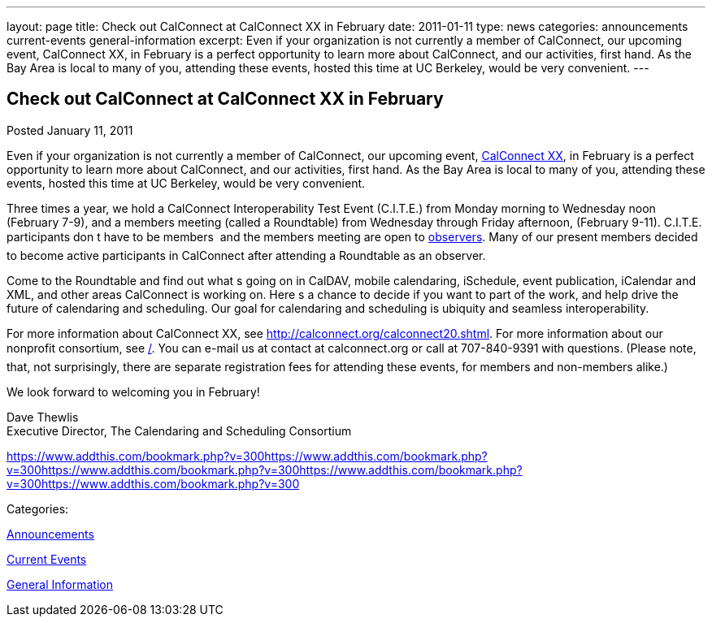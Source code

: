 ---
layout: page
title: Check out CalConnect at CalConnect XX in February
date: 2011-01-11
type: news
categories: announcements current-events general-information
excerpt: Even if your organization is not currently a member of CalConnect, our upcoming event, CalConnect XX, in February is a perfect opportunity to learn more about CalConnect, and our activities, first hand. As the Bay Area is local to many of you, attending these events, hosted this time at UC Berkeley, would be very convenient.
---

== Check out CalConnect at CalConnect XX in February

[[node-270]]
Posted January 11, 2011 

Even if your organization is not currently a member of CalConnect, our upcoming event, link://calconnect20lshtml[CalConnect XX], in February is a perfect opportunity to learn more about CalConnect, and our activities, first hand. As the Bay Area is local to many of you, attending these events, hosted this time at UC Berkeley, would be very convenient.

Three times a year, we hold a CalConnect Interoperability Test Event (C.I.T.E.) from Monday morning to Wednesday noon (February 7-9), and a members meeting (called a Roundtable) from Wednesday through Friday afternoon, (February 9-11). C.I.T.E. participants don t have to be members  and the members meeting are open to link://observer.shtml[observers]. Many of our present members decided to become active participants in CalConnect after attending a Roundtable as an observer.

Come to the Roundtable and find out what s going on in CalDAV, mobile calendaring, iSchedule, event publication, iCalendar and XML, and other areas CalConnect is working on. Here s a chance to decide if you want to part of the work, and help drive the future of calendaring and scheduling. Our goal for calendaring and scheduling is ubiquity and seamless interoperability.

For more information about CalConnect XX, see http://calconnect.org/calconnect20.shtml[]. For more information about our nonprofit consortium, see link:/[]. You can e-mail us at contact at calconnect.org or call at 707-840-9391 with questions. (Please note, that, not surprisingly, there are separate registration fees for attending these events, for members and non-members alike.)

We look forward to welcoming you in February!

Dave Thewlis +
 Executive Director, The Calendaring and Scheduling Consortium

https://www.addthis.com/bookmark.php?v=300https://www.addthis.com/bookmark.php?v=300https://www.addthis.com/bookmark.php?v=300https://www.addthis.com/bookmark.php?v=300https://www.addthis.com/bookmark.php?v=300

Categories:&nbsp;

link:/news/announcements[Announcements]

link:/news/current-events[Current Events]

link:/news/general-information[General Information]

